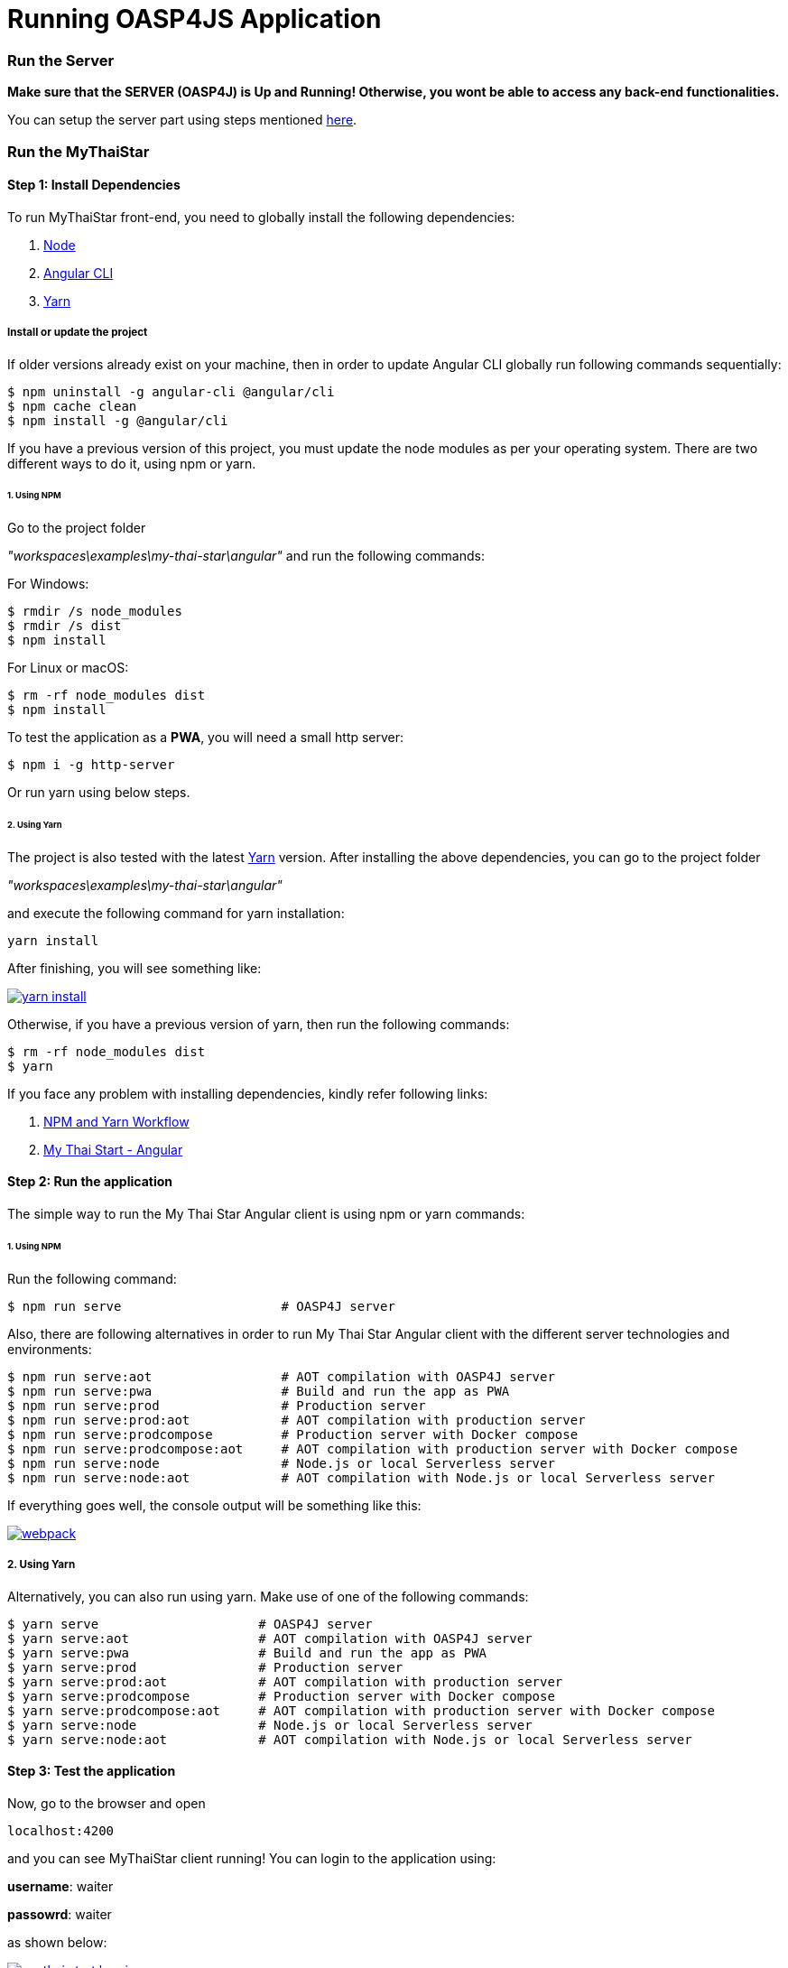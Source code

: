 = Running OASP4JS Application

=== Run the Server

*Make sure that the SERVER (OASP4J) is Up and Running! Otherwise, you wont be able to access any back-end functionalities.*

You can setup the server part using steps mentioned link:getting-started-configuring-and-running-oasp4j-application[here].

=== Run the MyThaiStar

==== Step 1: Install Dependencies

To run MyThaiStar front-end, you need to globally install the following dependencies:

1. https://nodejs.org/en/[Node]
1. https://github.com/angular/angular-cli[Angular CLI]
1. https://yarnpkg.com/lang/en/docs/install/[Yarn]

===== Install or update the project

If older versions already exist on your machine, then in order to update Angular CLI globally run following commands sequentially:

[source,bash]
----
$ npm uninstall -g angular-cli @angular/cli 
$ npm cache clean
$ npm install -g @angular/cli 
----

If you have a previous version of this project, you must update the node modules as per your operating system. There are two different ways to do it, using npm or yarn.

====== 1. Using NPM

Go to the project folder 

_"workspaces\examples\my-thai-star\angular"_ and run the following commands:

For Windows:
[source,bash]
----
$ rmdir /s node_modules
$ rmdir /s dist
$ npm install
----

For Linux or macOS:
[source,bash]
----
$ rm -rf node_modules dist
$ npm install
----

To test the application as a **PWA**, you will need a small http server:

[source,bash]
----
$ npm i -g http-server
----

Or run yarn using below steps.

====== 2. Using Yarn

The project is also tested with the latest https://yarnpkg.com/lang/en/[Yarn] version. After installing the above dependencies, you can go to the project folder 

_"workspaces\examples\my-thai-star\angular"_

and execute the following command for yarn installation:

[source,bash]
----
yarn install 
----

After finishing, you will see something like:

image::images/running-sample-application/yarn_install.png[, link="images/running-sample-application/yarn_install.png"]

Otherwise, if you have a previous version of yarn, then run the following commands:
[source,bash]
----
$ rm -rf node_modules dist
$ yarn
----

If you face any problem with installing dependencies, kindly refer following links:

1. link:oasp4js-npm-yarn-workflow[NPM and Yarn Workflow]
1. link:https://github.com/oasp/my-thai-star/tree/develop/angular[My Thai Start - Angular]

==== Step 2: Run the application

The simple way to run the My Thai Star Angular client is using npm or yarn commands:

====== 1. Using NPM

Run the following command:

[source,bash]
----
$ npm run serve                     # OASP4J server
----

Also, there are following alternatives in order to run My Thai Star Angular client with the different server technologies and environments:

[source,bash]
----
$ npm run serve:aot                 # AOT compilation with OASP4J server
$ npm run serve:pwa                 # Build and run the app as PWA
$ npm run serve:prod                # Production server
$ npm run serve:prod:aot            # AOT compilation with production server
$ npm run serve:prodcompose         # Production server with Docker compose
$ npm run serve:prodcompose:aot     # AOT compilation with production server with Docker compose
$ npm run serve:node                # Node.js or local Serverless server
$ npm run serve:node:aot            # AOT compilation with Node.js or local Serverless server
----

If everything goes well, the console output will be something like this:

image::images/running-sample-application/webpack.JPG[, link="images/running-sample-application/webpack.JPG"]

===== 2. Using Yarn

Alternatively, you can also run using yarn. Make use of one of the following commands:

[source,bash]
----
$ yarn serve                     # OASP4J server
$ yarn serve:aot                 # AOT compilation with OASP4J server
$ yarn serve:pwa                 # Build and run the app as PWA
$ yarn serve:prod                # Production server
$ yarn serve:prod:aot            # AOT compilation with production server
$ yarn serve:prodcompose         # Production server with Docker compose
$ yarn serve:prodcompose:aot     # AOT compilation with production server with Docker compose
$ yarn serve:node                # Node.js or local Serverless server
$ yarn serve:node:aot            # AOT compilation with Node.js or local Serverless server
----

==== Step 3: Test the application

Now, go to the browser and open 

[source,bash]
----
localhost:4200
----

and you can see MyThaiStar client running! You can login to the application using:

*username*: waiter

*passowrd*: waiter

as shown below:

image::images/running-sample-application/my-thai-start-longin.png[, link="images/running-sample-application/my-thai-start-longin.png"]